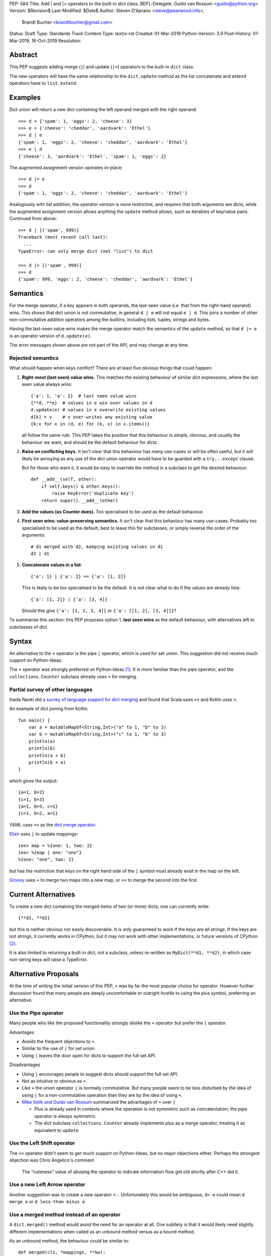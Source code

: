PEP: 584
Title: Add | and |= operators to the built-in dict class.
BDFL-Delegate: Guido van Rossum <guido@python.org>
Version: $Revision$
Last-Modified: $Date$
Author: Steven D'Aprano <steve@pearwood.info>,
        Brandt Bucher <brandtbucher@gmail.com>
Status: Draft
Type: Standards Track
Content-Type: text/x-rst
Created: 01-Mar-2019
Python-Version: 3.9
Post-History: 01-Mar-2019, 16-Oct-2019
Resolution:


Abstract
========

This PEP suggests adding merge (``|``) and update (``|=``) operators to
the built-in ``dict`` class.

The new operators will have the same relationship to the ``dict.update`` method
as the list concatenate and extend operators have to ``list.extend``.


Examples
========

Dict union will return a new dict containing the left operand
merged with the right operand::

    >>> d = {'spam': 1, 'eggs': 2, 'cheese': 3}
    >>> e = {'cheese': 'cheddar', 'aardvark': 'Ethel'}
    >>> d | e
    {'spam': 1, 'eggs': 2, 'cheese': 'cheddar', 'aardvark': 'Ethel'}
    >>> e | d
    {'cheese': 3, 'aardvark': 'Ethel', 'spam': 1, 'eggs': 2}

The augmented assignment version operates in-place::

    >>> d |= e
    >>> d
    {'spam': 1, 'eggs': 2, 'cheese': 'cheddar', 'aardvark': 'Ethel'}

Analogously with list addition, the operator version is more
restrictive, and requires that both arguments are dicts, while the
augmented assignment version allows anything the ``update`` method
allows, such as iterables of key/value pairs. Continued from above::

    >>> d | [('spam', 999)]
    Traceback (most recent call last):
      ...
    TypeError: can only merge dict (not "list") to dict

    >>> d |= [('spam', 999)]
    >>> d
    {'spam': 999, 'eggs': 2, 'cheese': 'cheddar', 'aardvark': 'Ethel'}


Semantics
=========

For the merge operator, if a key appears in both operands, the
last-seen value (i.e. that from the right-hand operand) wins.  This
shows that dict union is not commutative, in general ``d | e`` will
not equal ``e | d``.  This joins a number of other non-commutative
addition operators among the builtins, including lists, tuples,
strings and bytes.

Having the last-seen value wins makes the merge operator match the
semantics of the ``update`` method, so that ``d |= e`` is an operator
version of ``d.update(e)``.

The error messages shown above are not part of the API, and may change
at any time.


Rejected semantics
------------------

What should happen when keys conflict?  There are at least five obvious
things that could happen:

1.  **Right-most (last seen) value wins.**  This matches the existing
    behaviour of similar dict expressions, where the last seen
    value always wins::

        {'a': 1, 'a': 2}  # last seen value wins
        {**d, **e}  # values in e win over values in d
        d.update(e) # values in e overwrite existing values
        d[k] = v    # v over-writes any existing value
        {k:v for x in (d, e) for (k, v) in x.items()}

    all follow the same rule.  This PEP takes the position that this
    behaviour is simple, obvious, and usually the behaviour we want,
    and should be the default behaviour for dicts.

2.  **Raise on conflicting keys.**  It isn't clear that this behaviour has
    many use-cases or will be often useful, but it will likely be annoying
    as any use of the dict union operator would have to be guarded with a
    ``try...except`` clause.

    But for those who want it, it would be easy to override the method in a
    subclass to get the desired behaviour::

        def __add__(self, other):
            if self.keys() & other.keys():
                raise KeyError('duplicate key')
            return super().__add__(other)

3.  **Add the values (as Counter does).**  Too specialised to be used as
    the default behaviour.

4.  **First seen wins: value-preserving semantics.**  It isn't clear that
    this behaviour has many use-cases.  Probably too specialised to be used
    as the default, best to leave this for subclasses, or simply reverse
    the order of the arguments::

        # d1 merged with d2, keeping existing values in d1
        d2 | d1

5.  **Concatenate values in a list**::

        {'a': 1} | {'a': 2} == {'a': [1, 2]}

    This is likely to be too specialised to be the default.  It is not clear
    what to do if the values are already lists::

        {'a': [1, 2]} | {'a': [3, 4]}

    Should this give ``{'a': [1, 2, 3, 4]}`` or ``{'a': [[1, 2], [3, 4]]}``?

To summarise this section: this PEP proposes option 1, **last seen wins** as
the default behaviour, with alternatives left to subclasses of dict.


Syntax
======

An alternative to the ``+`` operator is the pipe ``|`` operator, which
is used for set union.  This suggestion did not receive much support
on Python-Ideas.

The ``+`` operator was strongly preferred on Python-Ideas [1]_. It is
more familiar than the pipe operator, and the ``collections.Counter`` subclass
already uses ``+`` for merging.


Partial survey of other languages
---------------------------------

Inada Naoki did `a survey of language support for dict merging <https://discuss.python.org/t/pep-584-survey-of-other-languages-operator-overload/977>`_
and found that Scala uses ``++`` and Kotlin uses ``+``.

An example of dict joining from Kotlin::

    fun main() {
        var a = mutableMapOf<String,Int>("a" to 1, "b" to 2)
        var b = mutableMapOf<String,Int>("c" to 1, "b" to 3)
        println(a)
        println(b)
        println(a + b)
        println(b + a)
    }

which gives the output::

    {a=1, b=2}
    {c=1, b=3}
    {a=1, b=3, c=1}
    {c=1, b=2, a=1}

YAML uses ``<<`` as the `dict merge operator <https://yaml.org/type/merge.html>`_.

`Elixir <https://hexdocs.pm/elixir/Map.html>`_ uses ``|`` to update mappings::

    iex> map = %{one: 1, two: 2}
    iex> %{map | one: "one"}
    %{one: "one", two: 2}

but has the restriction that keys on the right hand side of the ``|`` symbol
must already exist in the map on the left.

`Groovy <https://stackoverflow.com/questions/13326943/does-groovy-have-method-to-merge-2-maps>`_
uses ``+`` to merge two maps into a new map, or ``<<`` to merge the second
into the first.


Current Alternatives
====================

To create a new dict containing the merged items of two (or more)
dicts, one can currently write::

    {**d1, **d2}

but this is neither obvious nor easily discoverable. It is only
guaranteed to work if the keys are all strings. If the keys are not
strings, it currently works in CPython, but it may not work with other
implementations, or future versions of CPython [2]_.

It is also limited to returning a built-in dict, not a subclass,
unless re-written as ``MyDict(**d1, **d2)``, in which case non-string
keys will raise a TypeError.


Alternative Proposals
=====================

At the time of writing the initial version of this PEP, ``+`` was by far the
most popular choice for operator.  However further discussion found that many
people are deeply uncomfortable or outright hostile to using the plus symbol,
preferring an alternative.


Use the Pipe operator
---------------------

Many people who like the proposed functionality strongly dislike the ``+``
operator but prefer the ``|`` operator.

Advantages

* Avoids the frequent objections to ``+``.

* Similar to the use of ``|`` for set union.

* Using ``|`` leaves the door open for dicts to support the full set API.

Disadvantages

* Using ``|`` encourages people to suggest dicts should support the full
  set API.

* Not as intuitive or obvious as ``+``.

* Like ``+`` the union operator ``|`` is normally commutative.  But many
  people seem to be less disturbed by the idea of using ``|`` for a
  non-commutative operation than they are by the idea of using ``+``.

* `Mike Selik and Guido van Rossum
  <https://mail.python.org/archives/list/python-ideas@python.org/message/PL3OWY7MIYKAJGXXBTDTLNAREBP2OCZY/>`_
  summarized the advantages of ``+`` over ``|``

  - Plus is already used in contexts where the operation is not symmetric
    such as concatentation; the pipe operator is always symmetric.

  - The dict subclass ``collections.Counter`` already implements plus as a
    merge operator, treating it as equivalent to ``update``.


Use the Left Shift operator
---------------------------

The ``<<`` operator didn't seem to get much support on Python-Ideas, but no
major objections either.  Perhaps the strongest objection was Chris Angelico's
comment

    The "cuteness" value of abusing the operator to indicate
    information flow got old shortly after C++ did it.


Use a new Left Arrow operator
-----------------------------

Another suggestion was to create a new operator ``<-``.  Unfortunately
this would be ambiguous, ``d<-e`` could mean ``d merge e`` or
``d less-than minus e``.


Use a merged method instead of an operator
------------------------------------------

A ``dict.merged()`` method would avoid the need for an operator at all.  One
subtlety is that it would likely need slightly different implementations
when called as an unbound method versus as a bound method.

As an unbound method, the behaviour could be similar to::

    def merged(cls, *mappings, **kw):
        new = cls()  # Will this work for defaultdict?
        for m in mappings:
            new.update(m)
        new.update(kw)
        return new

As a bound method, the behaviour could be similar to::

    def merged(self, *mappings, **kw):
        new = self.copy()
        for m in mappings:
            new.update(m)
        new.update(kw)
        return new

Advantages

* Arguably, methods are more discoverable than operators.

* The method could accept any number of positional and keyword arguments,
  avoiding the inefficiency of creating temporary dicts.

* Accepts sequences of ``(key, value)`` pairs like the ``update`` method.

* Being a method, it is easily to override in a subclass if you need
  alternative behaviours such as "first wins", "unique keys", etc.

Disadvantages

* Would likely require a new kind of method decorator which combined the
  behaviour of regular instance methods and ``classmethod``.  It would need
  to be public (but not necessarily a builtin) for those needing to override
  the method.  There is a `proof of concept <http://code.activestate.com/recipes/577030>`_.

* It isn't an operator. Guido discusses `why operators are useful
  <https://mail.python.org/archives/list/python-ideas@python.org/message/52DLME5DKNZYFEETCTRENRNKWJ2B4DD5/>`_.
  For another viewpoint, see `Nick Coghlan's blog post
  <https://www.curiousefficiency.org/posts/2019/03/what-does-x-equals-a-plus-b-mean.html>`_.


Use a merged function
---------------------

Instead of a method, use a new built-in function ``merged()``.  One possible
implementation could be something like this::

    def merged(*mappings, **kw):
        if mappings and isinstance(mappings[0], dict):
            # If the first argument is a dict, use its type.
            new = mappings[0].copy()
            mappings = mappings[1:]
        else:
            # No positional arguments, or the first argument is a
            # sequence of (key, value) pairs.
            new = dict()
        for m in mappings:
            new.update(m)
        new.update(kw)
        return new


Disadvantages

* May not be important enough to be a builtin.

* Hard to override behaviour if you need something like "first wins".


An alternative might be to forgo the arbitrary keywords, and take a single
keyword parameter that specifies the behaviour on collisions::

    def merged(*mappings, *, on_collision=lambda k, v1, v2: v2):
        # implementation left as an exercise to the reader


Advantages

* Most of the same advantages of the method or function solutions above.

* Doesn't require a subclass to implement alternative behaviour on collisions,
  just a function.

Disadvantages

* Same as function above.

* Cannot use arbitrary keyword arguments.


Do nothing
----------

"Status quo wins a stalemate."

We could do nothing, as there are already three possible ways to solve the
problem of merging two dicts:

* ``dict.update``.

* Dict unpacking using ``{**d1, **d2}``.

* Chain maps.

Advantage

* Nothing needs to change.

Disadvantages

* None of the three alternatives match the desired behaviour:

  - ``d1.update(d2)`` modifies the first mapping in place.

  - ``e = d1.copy(); e.update(d2)`` is not an expression and needs a temporary
    variable.

  - ``{**d1, **d2}`` ignores the types of the mappings and always returns a
    builtin dict.

  - Dict unpacking looks ugly and is not easily discoverable.  Few people would
    be able to guess what it means the first time they see it, or think of it
    as the "obvious way" to merge two dicts.

    `As Guido said
    <https://mail.python.org/archives/list/python-ideas@python.org/message/K4IC74IXE23K4KEL7OUFK3VBC62HGGVF/>`_:

    "I'm sorry for PEP 448, but even if you know about ``**d`` in simpler
    contexts, if you were to ask a typical Python user how to combine two
    dicts into a new one, I doubt many people would think of ``{**d1, **d2}``.
    I know I myself had forgotten about it when this thread started!"

  - ``type(d1)({**d1, **d2})`` fails for dict subclasses such as
    ``defaultdict`` that have an incompatible ``__init__`` method.

  - ChainMap is unfortunately poorly-known and doesn't qualify as "obvious".

  - ChainMap resolves duplicate keys in the opposite order to that expected
    ("first seen wins" instead of "last seen wins").

  - Like dict unpacking, it is tricky to get it to honour the desired subclass,
    for the same reason, ``type(d1)(ChainMap(d2, d1))`` fails for some
    subclasses of dict.

  - ChainMaps wrap their underlying dicts, so writes to the ChainMap will
    modify the original dict::

        >>> d1 = {'spam': 1}
        >>> d2 = {'eggs': 2}
        >>> merged = ChainMap(d2, d1)
        >>> merged['eggs'] = 999
        >>> d2
        {'eggs': 999}


Implementation
==============

One of the authors has `drafted a C implementation
<https://github.com/brandtbucher/cpython/tree/addiction>`_.

An approximate pure-Python implementation of the merge operator will
be::

    def __or__(self, other):
        if not isinstance(other, dict):
            return NotImplemented
        new = self.copy()
        new.update(other)
        return new

    def __ror__(self, other):
        if not isinstance(other, dict):
            return NotImplemented
        new = other.copy()
        new.update(self)
        return new

Note that the result type will be the type of the left operand; in the
event of matching keys, the winner is the right operand.

Augmented assignment will just call the ``update`` method. This is
analogous to the way ``list +=`` calls the ``extend`` method, which
accepts any iterable, not just lists::

    def __ior__(self, other):
        self.update(other)
        return self

These semantics are intended to match those of ``update`` as closely
as possible.


Contra-indications
==================

(Or when to avoid using these new operators.)

For merging multiple dicts, the ``d1 | d2 | d3 | d4 | ...`` idiom will
suffer from the same unfortunate O(N\*\*2) Big Oh performance as does
list and tuple addition, and for similar reasons.  If one expects to
be merging a large number of dicts where performance is an issue, it
may be better to use an explicit loop and in-place merging::

    new = {}
    for d in many_dicts:
        new |= d

This is unlikely to be a problem in practice as most uses of the merge
operator are expected to only involve a small number of dicts.
Similarly, most uses of list and tuple concatenation only use a few
objects.

Using the dict augmented assignment operators on a dict inside a tuple
(or other immutable data structure) will lead to the same problem that
occurs with list concatenation [3]_, namely the in-place addition will
succeed, but the operation will raise an exception::

    >>> a_tuple = ({'spam': 1, 'eggs': 2}, None)
    >>> a_tuple[0] |= {'spam': 999}
    Traceback (most recent call last):
      ...
    TypeError: 'tuple' object does not support item assignment
    >>> a_tuple[0]
    {'spam': 999, 'eggs': 2}


Major Objections
================

Dict union is not commutative
-----------------------------

Union is commutative, but dict union will not be (``d | e != e | d``).

Response:

* Neither are list or string concatentation, both of which use the ``+``
  operator.

* Dict addition (merge/update) is commutative with regard to the keys (although
  not with regard to the values).

* Mathematically, the + operator is usually commutative, but it is not
  mandatory.  Perhaps the best known example of non-commutative addition
  is that of `ordinal numbers
  <https://en.wikipedia.org/wiki/Ordinal_arithmetic>`_, where ``ω + 1`` is a
  strictly larger ordinal than ``ω`` but ``1 + ω = ω``.

* For non-numbers, `we only require addition to be associative
  <https://mail.python.org/archives/list/python-ideas@python.org/message/TZ5POQOB7KTUWQQPLNIC323ZIWOCWHBF/>`_,
  that is, ``a + b + c == (a + b) + c == a + (b + c)``.  This is satisfied by
  the proposed dict merging behaviour.


Dict union will be inefficient
------------------------------

Giving a pipe-operator to mappings is an invitation to writing code that
doesn't scale well.  Repeated dict union is inefficient:
``d | e | f | g | h`` creates and destroys three temporary mappings.

Response:

* The same argument applies to sequence concatenation.  Unlike string
  concatenation, it is rare for people to concatenate large numbers of lists or
  tuples, and the authors of this PEP believe that it will be rare for people
  to merge large numbers of dicts.

* A survey of the standard library by the authors found no examples of merging
  more than two dicts.  This is unlikely to be a performance problem:
  "Everything is fast for small enough N".

* ``collections.Counter`` is a dict subclass that supports the ``+`` operator.
  There are no known examples of people having performance issues due to adding
  large numbers of Counters.

* Sequence concatenation grows with the total number of items in the sequences,
  leading to O(N**2) (quadratic) performance.  Dict union is likely to
  involve duplicate keys, and so the temporary mappings will not grow as fast.


Dict union is lossy
-------------------

Dict union can lose data (values may disappear); no other form of union
is lossy.

Response:

* It isn't clear why the first part of this argument is a problem.
  ``dict.update()`` may throw away values, but not keys; that is expected
  behaviour, and will remain expected behaviour regardless of whether it is
  spelled as ``update()`` or ``|``.

* Integer union is also lossy, in the sense of not being
  reversable: you cannot get back the two operands given only the union.
  ``a | b == 356``; what are ``a`` and ``b``?


Only One Way To Do It
---------------------

Dict union will violate the Only One Way koan from the Zen.

Response:

* There is no such koan.  "Only One Way" is a calumny about Python originating
  long ago from the Perl community.


More Than One Way To Do It
--------------------------

Okay, the Zen doesn't say that there should be Only One Way To Do It.  But it
does have a prohibition against allowing "more than one way to do it".

Response:

* There is no such prohibition.  The "Zen of Python" merely expresses a
  *preference* for "only one *obvious* way"::

    There should be one-- and preferably only one --obvious way to do it.

* The emphasis here is that there should be an obvious way to do "it". In the
  case of dict update operations, there are at least two different operations
  that we might wish to do:

  - *update a dict in place*, in which place the Obvious Way is to use the
    ``update()`` method.  If this proposal is accepted, the ``|=`` augmented
    assignment operator will also work, but that is a side-effect of how
    augmented assignments are defined.  Which you choose is a matter of taste.

  - *merge two existing dicts into a third, new dict*, in which case this PEP
    proposes that the Obvious Way is to use the ``|`` merge operator.

* In practice, this preference for "only one way" is frequently violated in
  Python.  For example, every for loop could be re-written as a while loop;
  every if-expression could be written as an if-else statement.  List, set and
  dict comprehensions could all be replaced by generator comprehensions. Lists
  offer no fewer than five ways to implement concatenation:

  - Concatenation operator: ``a + b``
  - In-place concatenation operator: ``a += b``
  - Slice assignment: ``a[len(a):] = b``
  - Sequence unpacking: ``[*a, *b]``
  - Extend method: ``a.extend(b)``

  We should not be too strict about rejecting useful functionality because it
  violates "only one way".


Dict union makes code harder to understand
------------------------------------------

Dict union makes it harder to tell what code means.  To paraphrase the
objection rather than quote anyone in specific: "If I see ``spam | eggs``,
I can't tell what it does unless I know what ``spam`` and ``eggs`` are".

Response:

* This is very true.  But it is equally true today, where the use of the ``+``
  operator could mean any of:

  - numeric addition
  - sequence concatenation
  - ``Counter`` merging
  - any other overloaded operation

  Adding dict merging to the set of possibilities doesn't seem to make it
  *harder* to understand the code.  No more work is required to determine that
  ``spam`` and ``eggs`` are mappings than it would take to determine that they
  are lists, or numbers.  And good naming conventions will help::

    width + margin  # probably numeric addition
    prefix + word   # probably string concatenation
    settings + user_prefs  # probably mapping addition


What about the full set API?
----------------------------

Some people have suggested that dicts are "set like", and should support the
full collection of set operators ``|``, ``&``, ``^`` and ``-``.

This PEP does not take a position on whether dicts should support the full
collection of set operators, and would prefer to leave that for a later PEP
(one of the authors is interested in drafting such a PEP). For the benefit of
any later PEP, a brief summary follows.

Set union, ``|``, has a natural analogy to dict update operation, and the pipe
operator is strongly prefered over ``+`` by many people.  As described in the
section "Rejected semantics", the most natural behaviour is for the last value
seen to win.

Set intersection ``&`` is more problematic.  While it is easy to determine the
intersection of *keys* in two dicts, it is not clear what to do with the
*values*. For example, given two dicts::

    d1 = {"spam": 1, "eggs": 2}
    d2 = {"ham": 3, "eggs": 4}

it is obvious that the only key of ``d1 & d2`` must be ``"eggs"``.  But there
are at least five obvious ways to choose the values:

- first (left-most) value wins: ``2``
- last (right-most) value wins: ``4``
- add/concatenate the values: ``6``
- keep a list of both values: ``[2, 4]``
- raise an exception

but none of them are obviously correct or more useful than the others. "Last
seen wins" has the advantage of consistency with union, but it isn't clear if
that alone is reason enough to choose it.

Set symmetric difference ``^`` is also obvious and natural.  Given the two
dicts above, the symmetric difference ``d1 ^ d2`` would be
``{"spam": 1, "ham": 3}``.

Set difference ``-`` is also obvious and natural, and an earlier version of
this PEP included it in the proposal.  Given the dicts above, we would have
``d1 - d2`` return ``{"spam": 1}`` and ``d2 - d1`` return ``{"ham": 1}``.


Examples of candidates for the dict merging operator
----------------------------------------------------

The authors of this PEP did a survey of third party libraries for dictionary
merging which might be candidates for dict union.

(This is a cursory list based on a subset of whatever arbitrary third-party
packages happened to be installed on the author's computer, and may not reflect
the current state of any package.)


From **sympy/abc.py**::

    clash = {}
    clash.update(clash1)
    clash.update(clash2)
    return clash1, clash2, clash

Rewrite as ``return clash1, clash2, clash1|clash2``.


From **sympy/utilities/runtests.py**::

    globs = globs.copy()
    if extraglobs is not None:
        globs.update(extraglobs)

Rewrite as ``globs = globs | ({} if extraglobs is None else extraglobs)``


From **sympy/vector/functions.py**::

    subs_dict = {}
    for f in system_set:
        subs_dict.update(f.scalar_map(system))
    return expr.subs(subs_dict)

Rewrite as
``return expr.subs(sum((f.scalar_map(system) for f in system_set), {}))``


From **sympy/printing/fcode.py** and **sympy/printing/ccode.py**::

    self.known_functions = dict(known_functions)
    userfuncs = settings.get('user_functions', {})
    self.known_functions.update(userfuncs)

Rewrite as
``self.known_functions = dict(known_functions) | settings.get('user_functions', {})``


From **sympy/parsing/maxima.py**::

    dct = MaximaHelpers.__dict__.copy()
    dct.update(name_dict)
    obj = sympify(str, locals=dct)

Rewrite as ``obj = sympify(str, locals= MaximaHelpers.__dict__ | name_dict)``


From **sphinx/quickstart.py**::

    d.setdefault('release', d['version'])
    d2 = DEFAULT_VALUE.copy()
    d2.update(dict(("ext_"+ext, False) for ext in EXTENSIONS))
    d2.update(d)
    d = d2

Rewrite as
``d = DEFAULT_VALUE |  dict(("ext_"+ext, False) for ext in EXTENSIONS) | d``


From **sphinx/highlighting.py**::

    def get_formatter(self, **kwargs):
        kwargs.update(self.formatter_args)
        return self.formatter(**kwargs)

Rewrite as ``return self.formatter(**(kwargs | self.formatter_args))``


From **sphinx/ext/inheritance_diagram.py**::

    n_attrs = self.default_node_attrs.copy()
    e_attrs = self.default_edge_attrs.copy()
    g_attrs.update(graph_attrs)
    n_attrs.update(node_attrs)
    e_attrs.update(edge_attrs)

Rewrite as::

    g_attrs.update(graph_attrs)
    n_attrs = self.default_node_attrs | node_attrs
    e_attrs = self.default_edge_attrs | edge_attrs


From **sphinx/ext/doctest.py**::

    new_opt = code[0].options.copy()
    new_opt.update(example.options)
    example.options = new_opt

Rewrite as ``example.options = code[0].options | example.options``


From **sphinx/domains/__init__.py**::

    self.attrs = self.known_attrs.copy()
    self.attrs.update(attrs)

Rewrite as ``self.attrs = self.known_attrs | attrs``


From **requests/sessions.py**::

    merged_setting = dict_class(to_key_val_list(session_setting))
    merged_setting.update(to_key_val_list(request_setting))

Rewrite as
``merged_setting = dict_class(to_key_val_list(session_setting)) | to_key_val_list(request_setting)``


From **matplotlib/legend.py**::

    if self._handler_map:
        hm = default_handler_map.copy()
        hm.update(self._handler_map)
        return hm

Rewrite as ``return default_handler_map | self._handler_map``


From **pygments/lexer.py**::

    if kwargs:
        kwargs.update(lexer.options)
        lx = lexer.__class__(**kwargs)

Rewrite as ``lx = lexer.__class__(**(kwargs | lexer.options))``


From **praw/internal.py**::

    data = {'name': six.text_type(user), 'type': relationship}
    data.update(kwargs)

Rewrite as
``data = {'name': six.text_type(user), 'type': relationship} | kwargs``


From **IPython/zmq/ipkernel.py**::

    aliases = dict(kernel_aliases)
    aliases.update(shell_aliases)

Rewrite as ``aliases = dict(kernel_aliases) | shell_aliases``


From **matplotlib/backends/backend_svg.py**::

    attrib = attrib.copy()
    attrib.update(extra)
    attrib = attrib.items()

Rewrite as ``attrib = (attrib | extra).items()``


From **matplotlib/delaunay/triangulate.py**::

    edges = {}
    edges.update(dict(zip(self.triangle_nodes[border[:,0]][:,1],
                 self.triangle_nodes[border[:,0]][:,2])))
    edges.update(dict(zip(self.triangle_nodes[border[:,1]][:,2],
                 self.triangle_nodes[border[:,1]][:,0])))
    edges.update(dict(zip(self.triangle_nodes[border[:,2]][:,0],
                 self.triangle_nodes[border[:,2]][:,1])))

Rewrite as::

    edges = (dict(zip(self.triangle_nodes[border[:,0]][:,1],
                 self.triangle_nodes[border[:,0]][:,2]))
             | dict(zip(self.triangle_nodes[border[:,1]][:,2],
                    self.triangle_nodes[border[:,1]][:,0]))
             | dict(zip(self.triangle_nodes[border[:,2]][:,0],
                    self.triangle_nodes[border[:,2]][:,1]))
            )


From **numpy/ma/core.py**::

    # We need to copy the _basedict to avoid backward propagation
    _optinfo = {}
    _optinfo.update(getattr(obj, '_optinfo', {}))
    _optinfo.update(getattr(obj, '_basedict', {}))
    if not isinstance(obj, MaskedArray):
        _optinfo.update(getattr(obj, '__dict__', {}))

Rewrite as::

    _optinfo = getattr(obj, '_optinfo', {}) | getattr(obj, '_basedict', {})
    if not isinstance(obj, MaskedArray):
        _optinfo |= getattr(obj, '__dict__', {})


The above examples show that sometimes the ``|`` operator leads to a clear
increase in readability, reducing the number of lines of code and improving
clarity.  However other examples using the ``|`` operator lead to long, complex
single expressions, possibly well over the PEP 8 maximum line length of 80
columns.  As with any other language feature, the programmer should use their
own judgement about whether ``|`` improves their code.


Related discussions
===================

`Latest discussion which motivated this PEP
<https://mail.python.org/archives/list/python-ideas@python.org/thread/BHIJX6MHGMMD3S6D7GVTPZQL4N5V7T42>`_

`Ticket on the bug tracker <https://bugs.python.org/issue36144>`_

Merging two dictionaries in an expression is a frequently requested feature.
For example:

https://stackoverflow.com/questions/38987/how-to-merge-two-dictionaries-in-a-single-expression

https://stackoverflow.com/questions/1781571/how-to-concatenate-two-dictionaries-to-create-a-new-one-in-python

https://stackoverflow.com/questions/6005066/adding-dictionaries-together-python

Occasionally people request alternative behaviour for the merge:

https://stackoverflow.com/questions/1031199/adding-dictionaries-in-python

https://stackoverflow.com/questions/877295/python-dict-add-by-valuedict-2

...including one proposal to treat dicts as `sets of keys
<https://mail.python.org/archives/list/python-ideas@python.org/message/YY3KZZGEX6VEFX5QZJ33P7NTTXGPZQ7N/>`_.

`Ian Lee's proto-PEP <https://lwn.net/Articles/635444/>`_, and `discussion
<https://lwn.net/Articles/635397/>`_ in 2015. Further discussion took place on
`Python-Ideas <https://mail.python.org/archives/list/python-ideas@python.org/thread/43OZV3MR4XLFRPCI27I7BB6HVBD25M2E/>`_.

(Observant readers will notice that one of the authors of this PEP was more
skeptical of the idea in 2015.)

Adding `a full complement of operators to dicts
<https://mail.python.org/archives/list/python-ideas@python.org/thread/EKWMDJKMVOJCOROQVHJFQX7W2L55I5RA/>`_.

`Discussion on Y-Combinator <https://news.ycombinator.com/item?id=19314646>`_.

https://treyhunner.com/2016/02/how-to-merge-dictionaries-in-python/

https://code.tutsplus.com/tutorials/how-to-merge-two-python-dictionaries--cms-26230

In direct response to an earlier draft of this PEP, Serhiy Storchaka raised `a
ticket in the bug tracker <https://bugs.python.org/issue36431>`_ to replace the
``copy(); update()`` idiom with dict unpacking.


Open questions
==============

Should these operators be part of the ABC ``Mapping`` API?


References
==========

.. [1] Guido's declaration that plus wins over pipe:
https://mail.python.org/pipermail/python-ideas/2019-February/055519.html

.. [2] Non-string keys: https://bugs.python.org/issue35105 and
https://mail.python.org/pipermail/python-dev/2018-October/155435.html

.. [3] Behaviour in tuples:
https://docs.python.org/3/faq/programming.html#why-does-a-tuple-i-item-raise-an-exception-when-the-addition-works


Copyright
=========

This document is placed in the public domain or under the CC0-1.0-Universal
license, whichever is more permissive.



..
   Local Variables:
   mode: indented-text
   indent-tabs-mode: nil
   sentence-end-double-space: t
   fill-column: 70
   coding: utf-8
   End:
